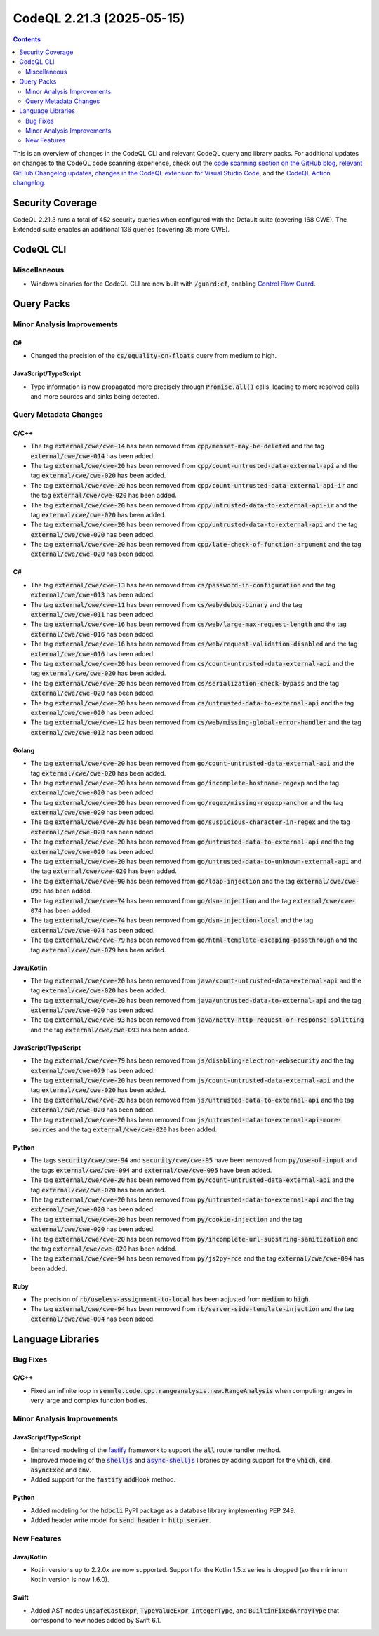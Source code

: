 .. _codeql-cli-2.21.3:

==========================
CodeQL 2.21.3 (2025-05-15)
==========================

.. contents:: Contents
   :depth: 2
   :local:
   :backlinks: none

This is an overview of changes in the CodeQL CLI and relevant CodeQL query and library packs. For additional updates on changes to the CodeQL code scanning experience, check out the `code scanning section on the GitHub blog <https://github.blog/tag/code-scanning/>`__, `relevant GitHub Changelog updates <https://github.blog/changelog/label/code-scanning/>`__, `changes in the CodeQL extension for Visual Studio Code <https://marketplace.visualstudio.com/items/GitHub.vscode-codeql/changelog>`__, and the `CodeQL Action changelog <https://github.com/github/codeql-action/blob/main/CHANGELOG.md>`__.

Security Coverage
-----------------

CodeQL 2.21.3 runs a total of 452 security queries when configured with the Default suite (covering 168 CWE). The Extended suite enables an additional 136 queries (covering 35 more CWE).

CodeQL CLI
----------

Miscellaneous
~~~~~~~~~~~~~

*   Windows binaries for the CodeQL CLI are now built with :code:`/guard:cf`, enabling `Control Flow Guard <https://learn.microsoft.com/en-us/windows/win32/secbp/control-flow-guard>`__.

Query Packs
-----------

Minor Analysis Improvements
~~~~~~~~~~~~~~~~~~~~~~~~~~~

C#
""

*   Changed the precision of the :code:`cs/equality-on-floats` query from medium to high.

JavaScript/TypeScript
"""""""""""""""""""""

*   Type information is now propagated more precisely through :code:`Promise.all()` calls,
    leading to more resolved calls and more sources and sinks being detected.

Query Metadata Changes
~~~~~~~~~~~~~~~~~~~~~~

C/C++
"""""

*   The tag :code:`external/cwe/cwe-14` has been removed from :code:`cpp/memset-may-be-deleted` and the tag :code:`external/cwe/cwe-014` has been added.
*   The tag :code:`external/cwe/cwe-20` has been removed from :code:`cpp/count-untrusted-data-external-api` and the tag :code:`external/cwe/cwe-020` has been added.
*   The tag :code:`external/cwe/cwe-20` has been removed from :code:`cpp/count-untrusted-data-external-api-ir` and the tag :code:`external/cwe/cwe-020` has been added.
*   The tag :code:`external/cwe/cwe-20` has been removed from :code:`cpp/untrusted-data-to-external-api-ir` and the tag :code:`external/cwe/cwe-020` has been added.
*   The tag :code:`external/cwe/cwe-20` has been removed from :code:`cpp/untrusted-data-to-external-api` and the tag :code:`external/cwe/cwe-020` has been added.
*   The tag :code:`external/cwe/cwe-20` has been removed from :code:`cpp/late-check-of-function-argument` and the tag :code:`external/cwe/cwe-020` has been added.

C#
""

*   The tag :code:`external/cwe/cwe-13` has been removed from :code:`cs/password-in-configuration` and the tag :code:`external/cwe/cwe-013` has been added.
*   The tag :code:`external/cwe/cwe-11` has been removed from :code:`cs/web/debug-binary` and the tag :code:`external/cwe/cwe-011` has been added.
*   The tag :code:`external/cwe/cwe-16` has been removed from :code:`cs/web/large-max-request-length` and the tag :code:`external/cwe/cwe-016` has been added.
*   The tag :code:`external/cwe/cwe-16` has been removed from :code:`cs/web/request-validation-disabled` and the tag :code:`external/cwe/cwe-016` has been added.
*   The tag :code:`external/cwe/cwe-20` has been removed from :code:`cs/count-untrusted-data-external-api` and the tag :code:`external/cwe/cwe-020` has been added.
*   The tag :code:`external/cwe/cwe-20` has been removed from :code:`cs/serialization-check-bypass` and the tag :code:`external/cwe/cwe-020` has been added.
*   The tag :code:`external/cwe/cwe-20` has been removed from :code:`cs/untrusted-data-to-external-api` and the tag :code:`external/cwe/cwe-020` has been added.
*   The tag :code:`external/cwe/cwe-12` has been removed from :code:`cs/web/missing-global-error-handler` and the tag :code:`external/cwe/cwe-012` has been added.

Golang
""""""

*   The tag :code:`external/cwe/cwe-20` has been removed from :code:`go/count-untrusted-data-external-api` and the tag :code:`external/cwe/cwe-020` has been added.
*   The tag :code:`external/cwe/cwe-20` has been removed from :code:`go/incomplete-hostname-regexp` and the tag :code:`external/cwe/cwe-020` has been added.
*   The tag :code:`external/cwe/cwe-20` has been removed from :code:`go/regex/missing-regexp-anchor` and the tag :code:`external/cwe/cwe-020` has been added.
*   The tag :code:`external/cwe/cwe-20` has been removed from :code:`go/suspicious-character-in-regex` and the tag :code:`external/cwe/cwe-020` has been added.
*   The tag :code:`external/cwe/cwe-20` has been removed from :code:`go/untrusted-data-to-external-api` and the tag :code:`external/cwe/cwe-020` has been added.
*   The tag :code:`external/cwe/cwe-20` has been removed from :code:`go/untrusted-data-to-unknown-external-api` and the tag :code:`external/cwe/cwe-020` has been added.
*   The tag :code:`external/cwe/cwe-90` has been removed from :code:`go/ldap-injection` and the tag :code:`external/cwe/cwe-090` has been added.
*   The tag :code:`external/cwe/cwe-74` has been removed from :code:`go/dsn-injection` and the tag :code:`external/cwe/cwe-074` has been added.
*   The tag :code:`external/cwe/cwe-74` has been removed from :code:`go/dsn-injection-local` and the tag :code:`external/cwe/cwe-074` has been added.
*   The tag :code:`external/cwe/cwe-79` has been removed from :code:`go/html-template-escaping-passthrough` and the tag :code:`external/cwe/cwe-079` has been added.

Java/Kotlin
"""""""""""

*   The tag :code:`external/cwe/cwe-20` has been removed from :code:`java/count-untrusted-data-external-api` and the tag :code:`external/cwe/cwe-020` has been added.
*   The tag :code:`external/cwe/cwe-20` has been removed from :code:`java/untrusted-data-to-external-api` and the tag :code:`external/cwe/cwe-020` has been added.
*   The tag :code:`external/cwe/cwe-93` has been removed from :code:`java/netty-http-request-or-response-splitting` and the tag :code:`external/cwe/cwe-093` has been added.

JavaScript/TypeScript
"""""""""""""""""""""

*   The tag :code:`external/cwe/cwe-79` has been removed from :code:`js/disabling-electron-websecurity` and the tag :code:`external/cwe/cwe-079` has been added.
*   The tag :code:`external/cwe/cwe-20` has been removed from :code:`js/count-untrusted-data-external-api` and the tag :code:`external/cwe/cwe-020` has been added.
*   The tag :code:`external/cwe/cwe-20` has been removed from :code:`js/untrusted-data-to-external-api` and the tag :code:`external/cwe/cwe-020` has been added.
*   The tag :code:`external/cwe/cwe-20` has been removed from :code:`js/untrusted-data-to-external-api-more-sources` and the tag :code:`external/cwe/cwe-020` has been added.

Python
""""""

*   The tags :code:`security/cwe/cwe-94` and :code:`security/cwe/cwe-95` have been removed from :code:`py/use-of-input` and the tags :code:`external/cwe/cwe-094` and :code:`external/cwe/cwe-095` have been added.
*   The tag :code:`external/cwe/cwe-20` has been removed from :code:`py/count-untrusted-data-external-api` and the tag :code:`external/cwe/cwe-020` has been added.
*   The tag :code:`external/cwe/cwe-20` has been removed from :code:`py/untrusted-data-to-external-api` and the tag :code:`external/cwe/cwe-020` has been added.
*   The tag :code:`external/cwe/cwe-20` has been removed from :code:`py/cookie-injection` and the tag :code:`external/cwe/cwe-020` has been added.
*   The tag :code:`external/cwe/cwe-20` has been removed from :code:`py/incomplete-url-substring-sanitization` and the tag :code:`external/cwe/cwe-020` has been added.
*   The tag :code:`external/cwe/cwe-94` has been removed from :code:`py/js2py-rce` and the tag :code:`external/cwe/cwe-094` has been added.

Ruby
""""

*   The precision of :code:`rb/useless-assignment-to-local` has been adjusted from :code:`medium` to :code:`high`.
*   The tag :code:`external/cwe/cwe-94` has been removed from :code:`rb/server-side-template-injection` and the tag :code:`external/cwe/cwe-094` has been added.

Language Libraries
------------------

Bug Fixes
~~~~~~~~~

C/C++
"""""

*   Fixed an infinite loop in :code:`semmle.code.cpp.rangeanalysis.new.RangeAnalysis` when computing ranges in very large and complex function bodies.

Minor Analysis Improvements
~~~~~~~~~~~~~~~~~~~~~~~~~~~

JavaScript/TypeScript
"""""""""""""""""""""

*   Enhanced modeling of the `fastify <https://www.npmjs.com/package/fastify>`__ framework to support the :code:`all` route handler method.
*   Improved modeling of the |link-code-shelljs-1|_ and |link-code-async-shelljs-2|_ libraries by adding support for the :code:`which`, :code:`cmd`, :code:`asyncExec` and :code:`env`.
*   Added support for the :code:`fastify` :code:`addHook` method.

Python
""""""

*   Added modeling for the :code:`hdbcli` PyPI package as a database library implementing PEP 249.
*   Added header write model for :code:`send_header` in :code:`http.server`.

New Features
~~~~~~~~~~~~

Java/Kotlin
"""""""""""

*   Kotlin versions up to 2.2.0\ *x* are now supported. Support for the Kotlin 1.5.x series is dropped (so the minimum Kotlin version is now 1.6.0).

Swift
"""""

*   Added AST nodes :code:`UnsafeCastExpr`, :code:`TypeValueExpr`, :code:`IntegerType`, and :code:`BuiltinFixedArrayType` that correspond to new nodes added by Swift 6.1.

.. |link-code-shelljs-1| replace:: :code:`shelljs`\ 
.. _link-code-shelljs-1: https://www.npmjs.com/package/shelljs

.. |link-code-async-shelljs-2| replace:: :code:`async-shelljs`\ 
.. _link-code-async-shelljs-2: https://www.npmjs.com/package/async-shelljs


